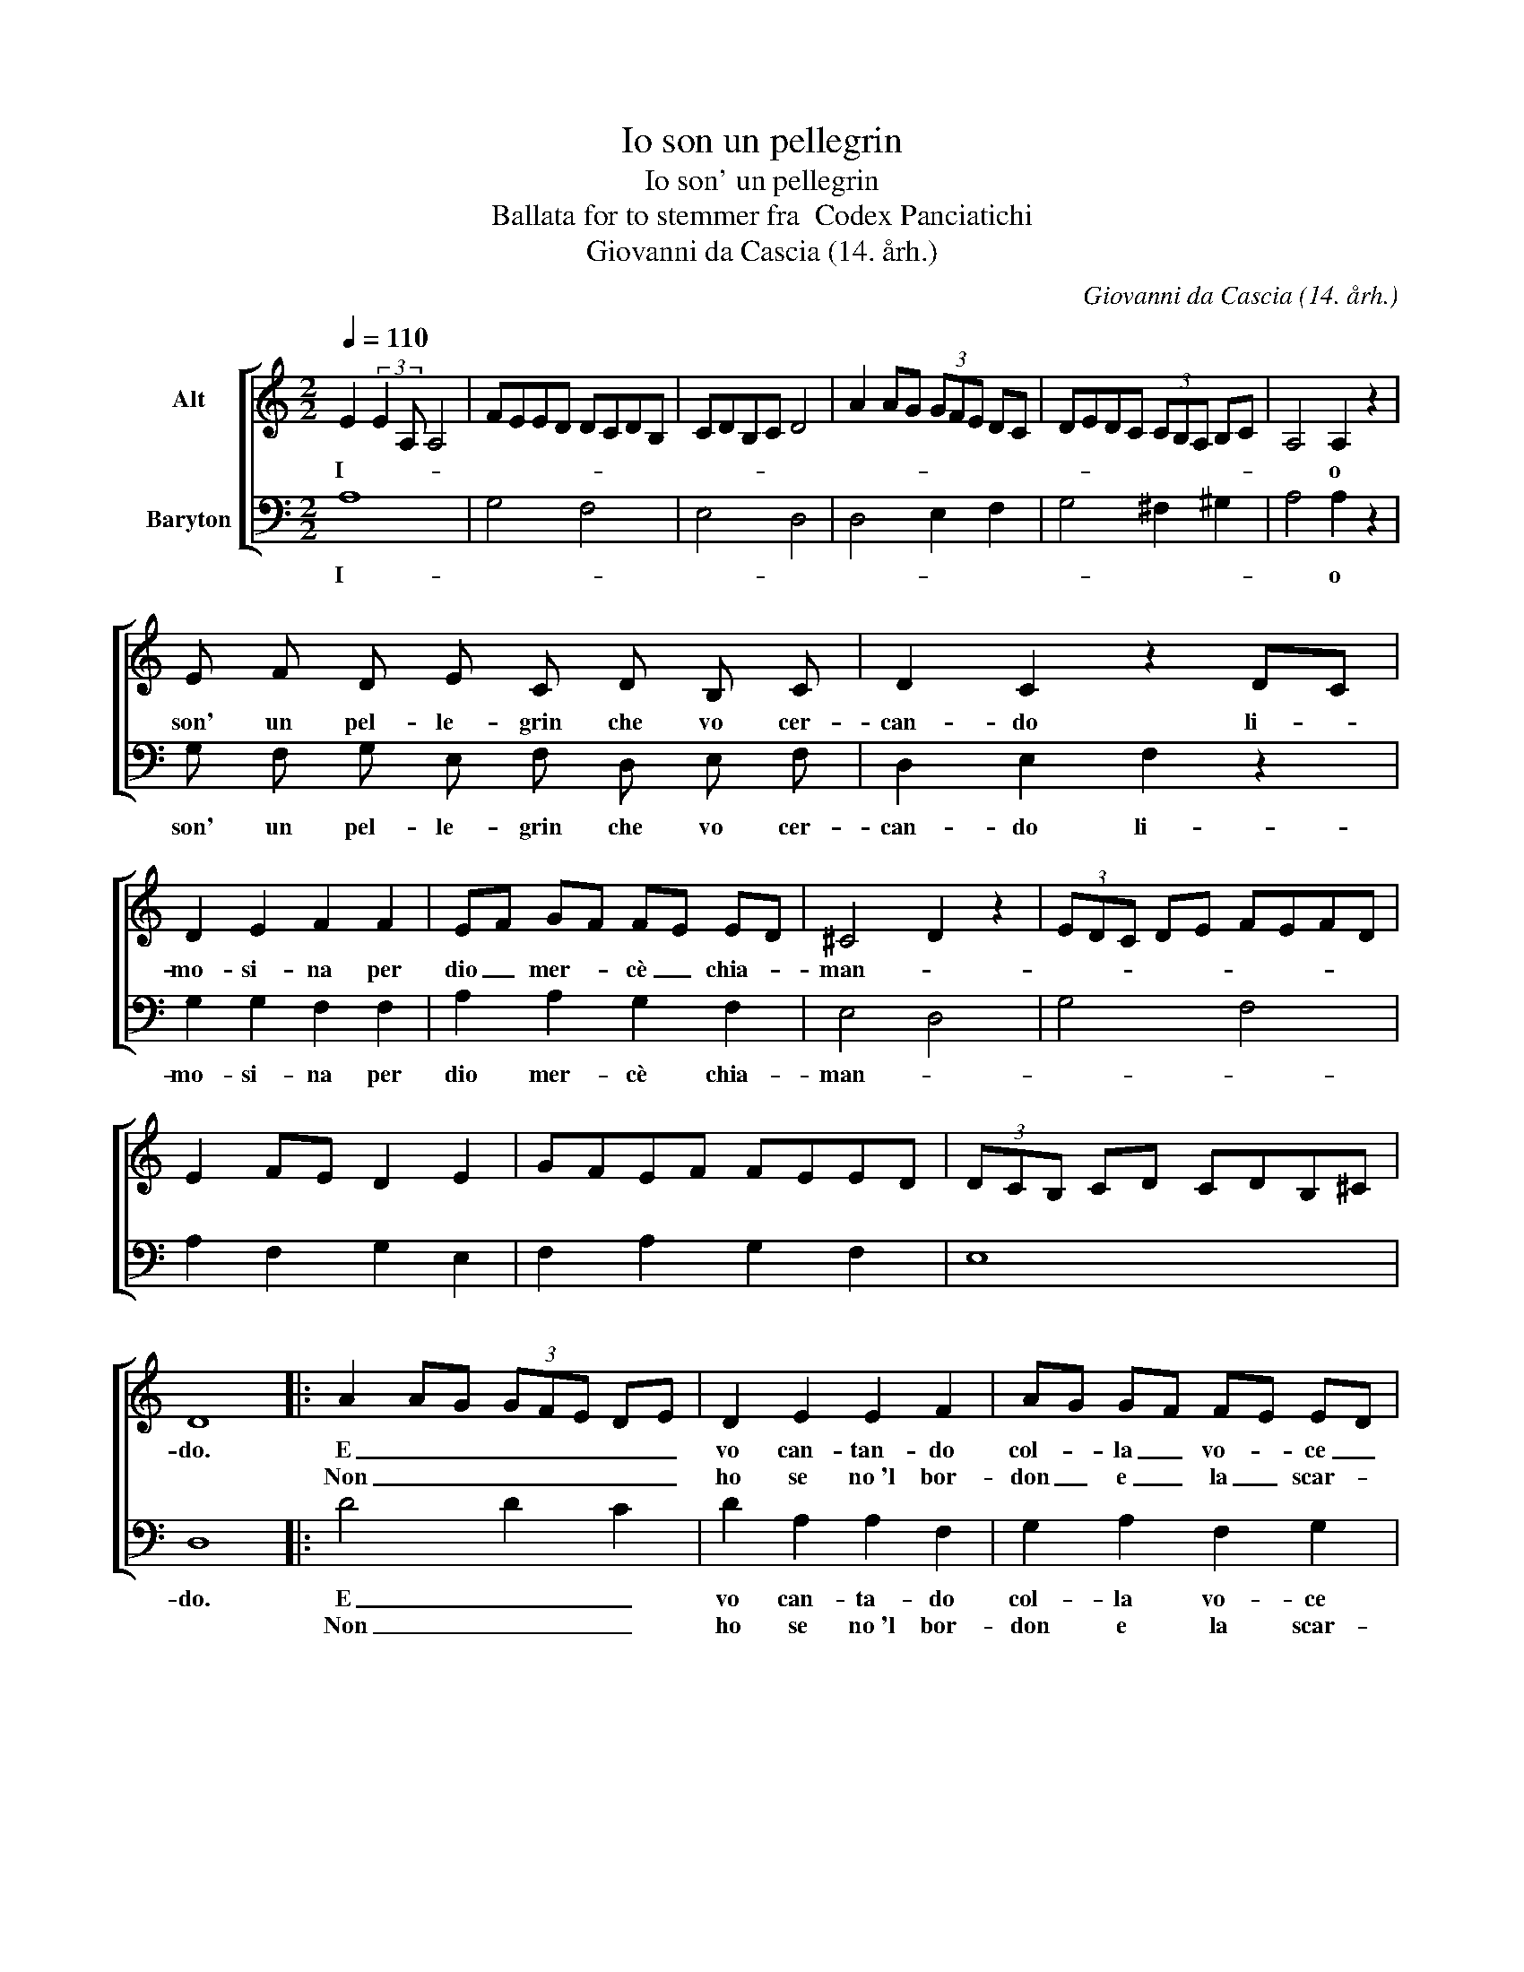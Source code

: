 X:1
T:Io son un pellegrin
T:Io son' un pellegrin
T:Ballata for to stemmer fra  Codex Panciatichi
T:Giovanni da Cascia (14. årh.)
C:Giovanni da Cascia (14. årh.)
%%score [ 1 2 ]
L:1/8
Q:1/4=110
M:2/2
K:C
V:1 treble nm="Alt"
V:2 bass nm="Baryton"
V:1
 E2 (3:2:2E2 A, A,4 | FEED DCDB, | CDB,C D4 | A2 AG (3GFE DC | DEDC (3CB,A, B,C | A,4 A,2 z2 | %6
w: I- * * *|||||* o|
w: ||||||
 E F D E C D B, C | D2 C2 z2 DC | D2 E2 F2 F2 | EF GF FE ED | ^C4 D2 z2 | (3EDC DE FEFD | %12
w: son' un pel- le- grin che vo cer-|can- do li- *|mo- si- na per|dio _ mer- * cè _ chia- *|man- *||
w: ||||||
 E2 FE D2 E2 | GFEF FEED | (3DCB, CD CDB,^C | D8 |: A2 AG (3GFE DE | D2 E2 E2 F2 | AG GF FE ED | %19
w: |||do.|E _ _ _ _ _ _ _|vo can- tan- do|col- * la _ vo- * ce _|
w: ||||Non _ _ _ _ _ _ _|ho se no~'l bor-|don _ e _ la _ scar- *|
 F E2 D- D C2 B, | A,2 B,2 CDB,^C | D4 z2 EF | G2 A2 AG GF | GF EF FE ED | E2 FE DEFE | D4 z2 EF | %26
w: bel- * * * * *||la, con _|dol- ce~as- pet- * to~e _|col- * la _ trec- * cia _|bion- * * * * * *||
w: sel- * * * * *||la, e _|chia- mo, chia- * mo~e _|non _ è _ chi _ ris- *|pon- * * * * * *||
 G2 FE GFED | EFGF EFED | F E2 D ^CD E2 | D8 :| E2 (3:2:2E2 A, A,4 | FEED DCDB, | CDB,C D4 | %33
w: |||da.|E _ _ _|_ _ _ _ _ _ _ _||
w: |||da.||||
 A2 AG (3GFE DC | DEDC (3CB,A, B,C | A,6 z2 | E F D E C D B, C | D2 C2 z2 DC | D2 E2 F2 F2 | %39
w: |||quan- do cre- do~an- da- re~al- la se-|con- da vien- *|to con- tra- rio|
w: ||||||
 EF GF FE ED | ^C4 D2 z2 | (3EDC DE FEFD | E2 FE D2 E2 | GFEF FEED | (3DCB, CD CDB,^C | D8 |] %46
w: mi _ vien _ tem- * pes- *|tan- *|||||do.|
w: |||||||
V:2
 A,8 | G,4 F,4 | E,4 D,4 | D,4 E,2 F,2 | G,4 ^F,2 ^G,2 | A,4 A,2 z2 | G, F, G, E, F, D, E, F, | %7
w: I-|||||* o|son' un pel- le- grin che vo cer-|
w: |||||||
 D,2 E,2 F,2 z2 | G,2 G,2 F,2 F,2 | A,2 A,2 G,2 F,2 | E,4 D,4 | G,4 F,4 | A,2 F,2 G,2 E,2 | %13
w: can- do li-|mo- si- na per|dio mer- cè chia-|man- *|||
w: ||||||
 F,2 A,2 G,2 F,2 | E,8 | D,8 |: D4 D2 C2 | D2 A,2 A,2 F,2 | G,2 A,2 F,2 G,2 | A,4 G,4 | %20
w: ||do.|E _ _|vo can- ta- do|col- la vo- ce|bel- *|
w: |||Non _ _|ho se no~'l bor-|don e la scar-|sel- *|
 A,2 G,2 F,2 E,2 | D,4 D,2 z2 | C,2 D,2 E,2 F,2 | G,2 A,2 F,2 G,2 | A,4 D,2 A,2 | D,4 A,2 z2 | %26
w: |la, con|dol- ce~as- pet- to~e|col- la trec- cia|bion- * *||
w: |la, e|chia- mo, chia- mo~e|non è chi ris-|pon- * *||
 G,4 F,4 | A,4 G,4 | A,2 B,2 ^C4 | D8 :| A,8 | G,4 F,4 | E,4 D,4 | D,4 E,2 F,2 | G,4 ^F,2 ^G,2 | %35
w: |||da.|E|_ _||||
w: |||da.||||||
 A,6 z2 | G, F, G, E, F, D, E, F, | D,2 E,2 F,2 z2 | G,2 G,2 F,2 F,2 | A,2 A,2 G,2 F,2 | E,4 D,4 | %41
w: |quan- do cre- do~an- da- re~al- la se-|con- da vien-|to con- tra- rio|mi vien tem- pes-|tan- *|
w: ||||||
 G,4 F,4 | A,2 F,2 G,2 E,2 | F,2 A,2 G,2 F,2 | E,8 | D,8 |] %46
w: ||||do.|
w: |||||

